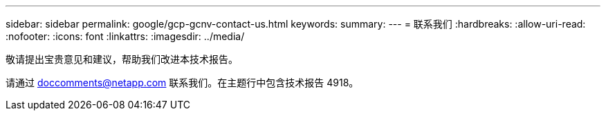 ---
sidebar: sidebar 
permalink: google/gcp-gcnv-contact-us.html 
keywords:  
summary:  
---
= 联系我们
:hardbreaks:
:allow-uri-read: 
:nofooter: 
:icons: font
:linkattrs: 
:imagesdir: ../media/


[role="lead"]
敬请提出宝贵意见和建议，帮助我们改进本技术报告。

请通过 mailto:doccomments@netapp.com[doccomments@netapp.com^] 联系我们。在主题行中包含技术报告 4918。
